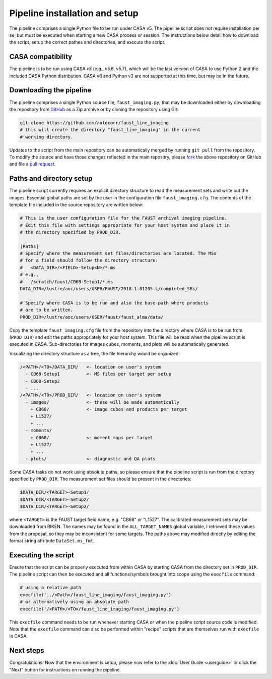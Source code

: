 Pipeline installation and setup
===============================
The pipeline comprises a single Python file to be run under CASA v5. The
pipeline script does not require installation per se, but must be executed when
starting a new CASA process or session. The instructions below detail how to
download the script, setup the correct pathes and directories, and execute the
script.


CASA compatibility
-----------------
The pipeline is to be run using CASA *v5* (e.g., v5.6, v5.7), which will be the
last version of CASA to use Python 2 and the included CASA Python distribution.
CASA v6 and Python v3 are not supported at this time, but may be in the future.


Downloading the pipeline
------------------------
The pipeline comprises a single Python source file, ``faust_imaging.py``, that
may be downloaded either by downloading the repository from `GitHub
<https://github.com/autocorr/faust_line_imaging>`_ as a Zip archive or by
cloning the repository using Git:

.. code-block:: bash

   git clone https://github.com/autocorr/faust_line_imaging
   # this will create the directory "faust_line_imaging" in the current
   # working directory.

Updates to the script from the main repository can be automatically merged by
running ``git pull`` from the repository. To modify the source and have those
changes reflected in the main repositry, please `fork
<https://docs.github.com/en/desktop/contributing-and-collaborating-using-github-desktop/cloning-and-forking-repositories-from-github-desktop#forking-a-repository>`_
the above repository on
GitHub and file a `pull request
<https://docs.github.com/en/github/collaborating-with-issues-and-pull-requests/creating-a-pull-request-from-a-fork>`_.


Paths and directory setup
-------------------------
The pipeline script currently requires an explicit directory structure to read
the measurement sets and write out the images. Essential global paths are set
by the user in the configuration file ``faust_imaging.cfg``. The contents of
the template file included in the source repository are written below:

.. code-block:: cfg

   # This is the user configuration file for the FAUST archival imaging pipeline.
   # Edit this file with settings appropriate for your host system and place it in
   # the directory specified by PROD_DIR.

   [Paths]
   # Specify where the measurement set files/directories are located. The MSs
   # for a field should follow the directory structure:
   #   <DATA_DIR>/<FIELD>-Setup<N>/*.ms
   # e.g.,
   #   /scratch/faust/CB68-Setup1/*.ms
   DATA_DIR=/lustre/aoc/users/USER/FAUST/2018.1.01205.L/completed_SBs/

   # Specify where CASA is to be run and also the base-path where products
   # are to be written.
   PROD_DIR=/lustre/aoc/users/USER/faust/faust_alma/data/

Copy the template ``faust_imaging.cfg`` file from the repository into
the directory where CASA is to be run from (``PROD_DIR``) and edit
the paths appropriately for your host system. This file will be read
when the pipeline script is executed in CASA. Sub-directories for images
cubes, moments, and plots will be automatically generated.

Visualizing the directory structure as a tree, the file hierarchy would
be organized:

.. code-block:: none

   /<PATH>/<TO>/DATA_DIR/   <- location on user's system
     - CB68-Setup1          <- MS files per target per setup
     - CB68-Setup2
     - ...
   /<PATH>/<TO>/PROD_DIR/   <- location on user's system
     - images/              <- these will be made automatically
       + CB68/              <- image cubes and products per target
       + L1527/
       + ...
     - moments/
       + CB68/              <- moment maps per target
       + L1527/
       + ...
     - plots/               <- diagnostic and QA plots

Some CASA tasks do not work using absolute paths, so please ensure that the
pipeline script is run from the directory specified by ``PROD_DIR``.  The
measurement set files should be present in the directories:

.. code-block:: bash

   $DATA_DIR/<TARGET>-Setup1/
   $DATA_DIR/<TARGET>-Setup2/
   $DATA_DIR/<TARGET>-Setup2/

where ``<TARGET>`` is the FAUST target field name, e.g. "CB68" or "L1527".
The calibrated measurement sets may be downloaded from RIKEN. The names may be
found in the ``ALL_TARGET_NAMES`` global variable, I retrieved these values
from the proposal, so they may be inconsistent for some targets. The paths
above may modified directly by editing the format string attribute
``DataSet.ms_fmt``.


Executing the script
--------------------
Ensure that the script can be properly executed from within CASA by starting
CASA from the directory set in ``PROD_DIR``. The pipeline script can then be
executed and all functions/symbols brought into scope using the ``execfile``
command:

.. code-block:: python

   # using a relative path
   execfile('../<Path>/faust_line_imaging/faust_imaging.py')
   # or alternatively using an absolute path
   execfile('/<PATH>/<TO>/faust_line_imaging/faust_imaging.py')

This ``execfile`` command needs to be run whenever starting CASA or when
the pipeline script source code is modified.  Note that the ``execfile``
command can also be performed within "recipe" scripts that are themselves run
with ``execfile`` in CASA.


Next steps
----------
Congratulations! Now that the environment is setup, please now refer to the
:doc:`User Guide <userguide>` or click the "Next" button for instructions on
running the pipeline.


